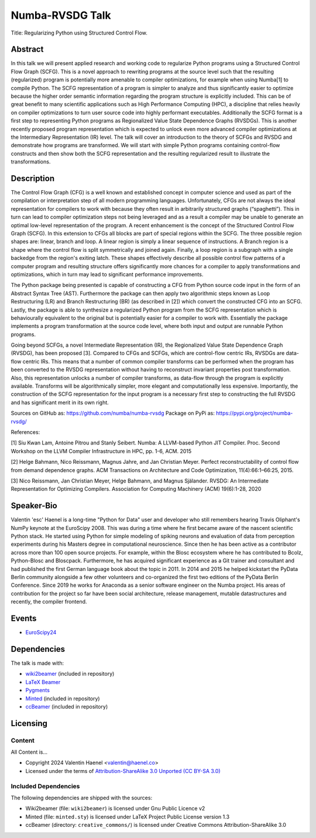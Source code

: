 ================
Numba-RVSDG Talk
================

Title: Regularizing Python using Structured Control Flow.

Abstract
========

In this talk we will present applied research and working code to regularize
Python programs using a Structured Control Flow Graph (SCFG). This is a novel
approach to rewriting programs at the source level such that the resulting
(regularized) program is potentially more amenable to compiler optimizations,
for example when using Numba[1] to compile Python.  The SCFG representation of
a program is simpler to analyze and thus significantly easier to optimize
because the higher order semantic information regarding the program structure
is explicitly included. This can be of great benefit to many scientific
applications such as High Performance Computing (HPC), a discipline that relies
heavily on compiler optimizations to turn user source code into highly
performant executables. Additionally the SCFG format is a first step to
representing Python programs as Regionalized Value State Dependence Graphs
(RVSDGs). This is another recently proposed program representation which is
expected to unlock even more advanced compiler optimizations at the
Intermediary Representation (IR) level. The talk will cover an introduction to
the theory of SCFGs and RVSDG and demonstrate how programs are transformed. We
will start with simple Python programs containing control-flow constructs and
then show both the SCFG representation and the resulting regularized result to
illustrate the transformations.

Description
===========

The Control Flow Graph (CFG) is a well known and established concept in
computer science and used as part of the compilation or interpretation step of
all modern programming languages. Unfortunately, CFGs are not always the ideal
representation for compilers to work with because they often result in
arbitrarily structured graphs (“spaghetti”). This in turn can lead to compiler
optimization steps not being leveraged and as a result a compiler may be unable
to generate an optimal low-level representation of the program. A recent
enhancement is the concept of the Structured Control Flow Graph (SCFG). In this
extension to CFGs all blocks are part of special regions within the SCFG. The
three possible region shapes are: linear, branch and loop. A linear region is
simply a linear sequence of instructions. A Branch region is a shape where the
control flow is split symmetrically and joined again. Finally, a loop region is
a subgraph with a single backedge from the region's exiting latch. These shapes
effectively describe all possible control flow patterns of a computer program
and resulting structure offers significantly more chances for a compiler to
apply transformations and optimizations, which in turn may lead to significant
performance improvements.

The Python package being presented is capable of constructing a CFG from Python
source code input in the form of an Abstract Syntax Tree (AST). Furthermore the
package can then apply two algorithmic steps known as Loop Restructuring (LR)
and Branch Restructuring (BR) (as described in [2]) which convert the
constructed CFG into an SCFG. Lastly, the package is able to synthesize a
regularized Python program from the SCFG representation which is behaviourally
equivalent to the original but is potentially easier for a compiler to work
with. Essentially the package implements a program transformation at the source
code level, where both input and output are runnable Python programs.

Going beyond SCFGs, a novel Intermediate Representation (IR), the
Regionalized Value State Dependence Graph (RVSDG), has been proposed [3].
Compared to CFGs and SCFGs, which are control-flow centric IRs, RVSDGs are
data-flow centric IRs.  This means that a number of common compiler transforms
can be performed when the program has been converted to the RVSDG
representation without having to reconstruct invariant properties post
transformation. Also, this representation unlocks a number of compiler
transforms, as data-flow through the program is explicitly available. Transforms
will be algorithmically simpler, more elegant and computationally less
expensive. Importantly, the construction of the SCFG representation for the
input program is a necessary first step to constructing the full
RVSDG and has significant merit in its own right.

Sources on GitHub as: https://github.com/numba/numba-rvsdg
Package on PyPi as: https://pypi.org/project/numba-rvsdg/

References:

[1] Siu Kwan Lam, Antoine Pitrou and Stanly Seibert. Numba: A LLVM-based Python
JIT Compiler. Proc. Second Workshop on the LLVM Compiler Infrastructure in HPC,
pp. 1-6, ACM. 2015

[2] Helge Bahmann, Nico Reissmann, Magnus Jahre, and Jan Christian Meyer.
Perfect reconstructability of control flow from demand dependence graphs. ACM
Transactions on Architecture and Code Optimization, 11(4):66:1–66:25, 2015.

[3] Nico Reissmann, Jan Christian Meyer, Helge Bahmann, and Magnus Själander.
RVSDG: An Intermediate Representation for Optimizing Compilers. Association for
Computing Machinery (ACM) 19(6):1-28, 2020 

Speaker-Bio
===========

Valentin 'esc' Haenel is a long-time "Python for Data" user and developer who
still remembers hearing Travis Oliphant's NumPy keynote at the EuroScipy 2008.
This was during a time where he first became aware of the nascent scientific
Python stack. He started using Python for simple modeling of spiking neurons
and evaluation of data from perception experiments during his Masters degree in
computational neuroscience.  Since then he has been active as a contributor
across more than 100 open source projects. For example, within the Blosc
ecosystem where he has contributed to Bcolz, Python-Blosc and Bloscpack.
Furthermore, he has acquired significant experience as a Git trainer and
consultant and had published the first German language book about the topic in
2011.  In 2014 and 2015 he helped kickstart the PyData Berlin community
alongside a few other volunteers and co-organized the first two editions of the
PyData Berlin Conference. Since 2019 he works for Anaconda as a senior software
engineer on the Numba project. His areas of contribution for the project so far
have been social architecture, release management, mutable datastructures and
recently, the compiler frontend.

Events
======

* `EuroScipy24 <https://pretalx.com/euroscipy-2024/talk/U3EMKF/>`_

Dependencies
============

The talk is made with:

* `wiki2beamer <http://wiki2beamer.sourceforge.net/>`_ (included in repository)
* `LaTeX Beamer <https://bitbucket.org/rivanvx/beamer/wiki/Home>`_
* `Pygments <http://pygments.org/>`_
* `Minted <http://code.google.com/p/minted/>`_ (included in repository)
* `ccBeamer <http://blog.hartwork.org/?p=52>`_ (included in repository)

Licensing
=========

Content
-------

All Content is...

* Copyright 2024 Valentin Haenel <valentin@haenel.co>
* Licensed under the terms of `Attribution-ShareAlike 3.0 Unported  (CC BY-SA 3.0)  <http://creativecommons.org/licenses/by-sa/3.0/>`_

Included Dependencies
---------------------

The following dependencies are shipped with the sources:

* Wiki2beamer (file: ``wiki2beamer``) is licensed under Gnu Public Licence v2
* Minted (file: ``minted.sty``) is licensed under LaTeX Project Public License  version 1.3
* ccBeamer (directory: ``creative_commons/``) is licensed under Creative Commons Attribution-ShareAlike 3.0

